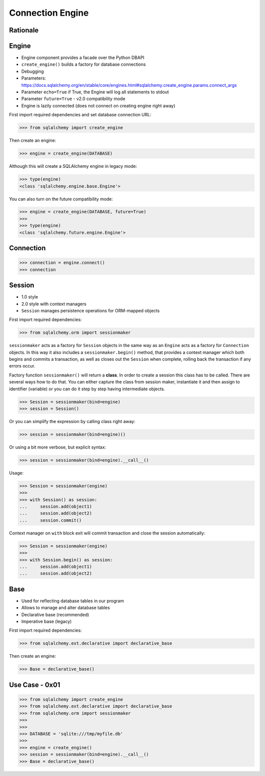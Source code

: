 Connection Engine
=================


Rationale
---------


Engine
------
* Engine component provides a facade over the Python DBAPI
* ``create_engine()`` builds a factory for database connections
* Debugging
* Parameters: https://docs.sqlalchemy.org/en/stable/core/engines.html#sqlalchemy.create_engine.params.connect_args
* Parameter ``echo=True`` if True, the Engine will log all statements to stdout
* Parameter ``future=True`` - v2.0 compatibility mode
* Engine is lazily connected (does not connect on creating engine right away)

First import required dependencies and set database connection URL:

>>> from sqlalchemy import create_engine

Then create an engine:

>>> engine = create_engine(DATABASE)

Although this will create a SQLAlchemy engine in legacy mode:

>>> type(engine)
<class 'sqlalchemy.engine.base.Engine'>

You can also turn on the future compatibility mode:

>>> engine = create_engine(DATABASE, future=True)
>>>
>>> type(engine)
<class 'sqlalchemy.future.engine.Engine'>


Connection
----------
>>> connection = engine.connect()
>>> connection


Session
-------
* 1.0 style
* 2.0 style with context managers
* ``Session`` manages persistence operations for ORM-mapped objects

First import required dependencies:

>>> from sqlalchemy.orm import sessionmaker

``sessionmaker`` acts as a factory for ``Session`` objects in the same way as
an ``Engine`` acts as a factory for ``Connection`` objects. In this way it also
includes a ``sessionmaker.begin()`` method, that provides a context manager
which both begins and commits a transaction, as well as closes out the
``Session`` when complete, rolling back the transaction if any errors occur.

Factory function ``sessionmaker()`` will return a **class**. In order to create
a session this class has to be called. There are several ways how to do that.
You can either capture the class from session maker, instantiate it and then
assign to identifier (variable) or you can do it step by step having
intermediate objects.

>>> Session = sessionmaker(bind=engine)
>>> session = Session()

Or you can simplify the expression by calling class right away:

>>> session = sessionmaker(bind=engine)()

Or using a bit more verbose, but explicit syntax:

>>> session = sessionmaker(bind=engine).__call__()

Usage:

>>> Session = sessionmaker(engine)
>>>
>>> with Session() as session:
...     session.add(object1)
...     session.add(object2)
...     session.commit()

Context manager on ``with`` block exit will commit transaction and close the
session automatically:

>>> Session = sessionmaker(engine)
>>>
>>> with Session.begin() as session:
...     session.add(object1)
...     session.add(object2)


Base
----
* Used for reflecting database tables in our program
* Allows to manage and alter database tables
* Declarative base (recommended)
* Imperative base (legacy)

First import required dependencies:

>>> from sqlalchemy.ext.declarative import declarative_base

Then create an engine:

>>> Base = declarative_base()


Use Case - 0x01
---------------
>>> from sqlalchemy import create_engine
>>> from sqlalchemy.ext.declarative import declarative_base
>>> from sqlalchemy.orm import sessionmaker
>>>
>>>
>>> DATABASE = 'sqlite:///tmp/myfile.db'
>>>
>>> engine = create_engine()
>>> session = sessionmaker(bind=engine).__call__()
>>> Base = declarative_base()
